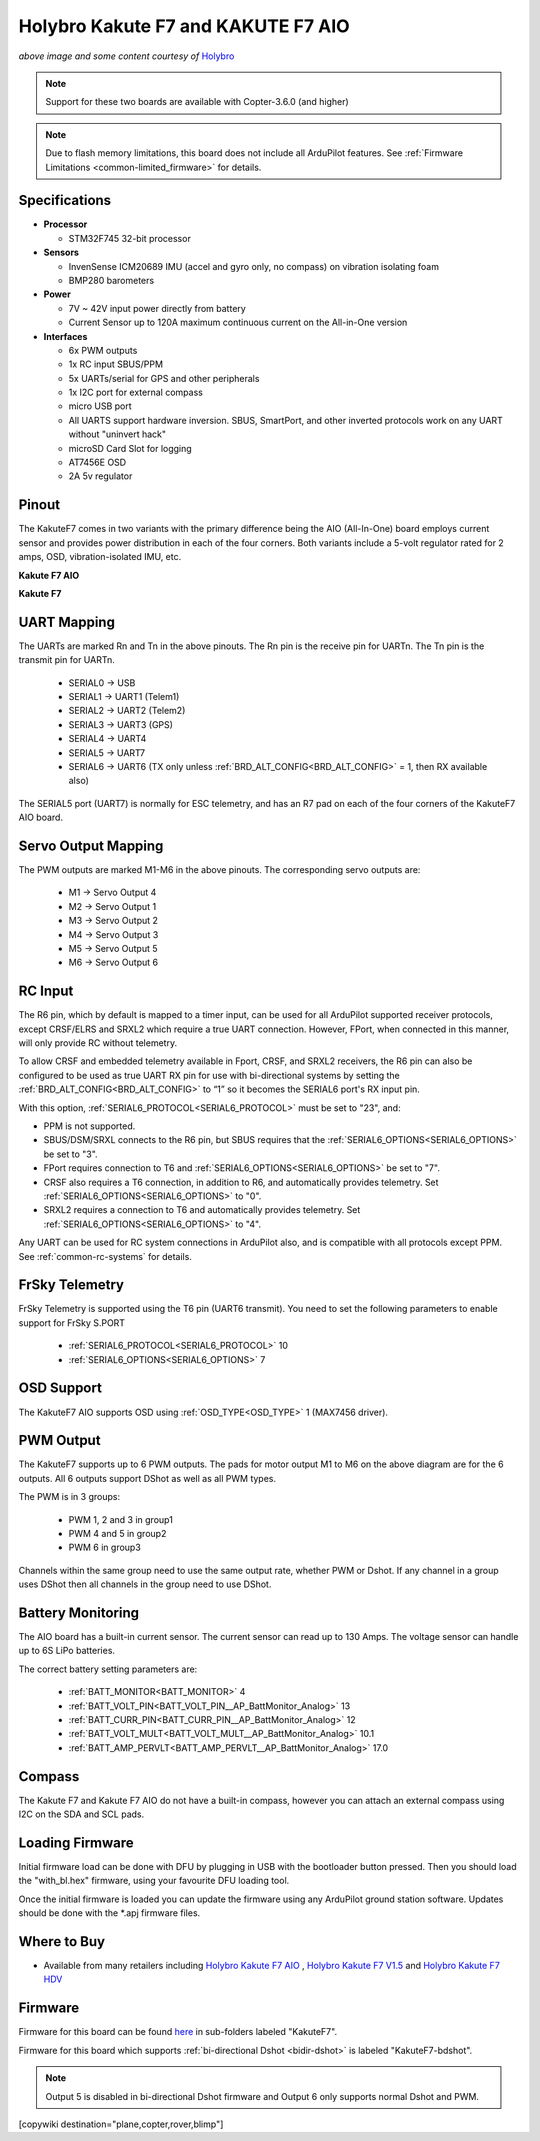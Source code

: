.. _common-holybro-kakutef7aio:

===================================
Holybro Kakute F7 and KAKUTE F7 AIO
===================================

.. image:: ../../../images/holybro-kakutef7aio.jpg
    :target: ../_images/holybro-kakutef7aio.jpg

*above image and some content courtesy of* `Holybro <http://www.holybro.com/product/kakute-f7-aio-v1-5/>`__

.. note::

   Support for these two boards are available with Copter-3.6.0 (and higher)

.. note::

	Due to flash memory limitations, this board does not include all ArduPilot features.
        See :ref:`Firmware Limitations <common-limited_firmware>` for details.

Specifications
==============

-  **Processor**

   -  STM32F745 32-bit processor 

-  **Sensors**

   -  InvenSense ICM20689 IMU (accel and gyro only, no compass) on vibration isolating foam
   -  BMP280 barometers

-  **Power**

   -  7V ~ 42V input power directly from battery
   -  Current Sensor up to 120A maximum continuous current on the All-in-One version

-  **Interfaces**

   -  6x PWM outputs
   -  1x RC input SBUS/PPM
   -  5x UARTs/serial for GPS and other peripherals
   -  1x I2C port for external compass
   -  micro USB port
   -  All UARTS support hardware inversion. SBUS, SmartPort, and other inverted protocols work on any UART without "uninvert hack"
   -  microSD Card Slot for logging
   -  AT7456E OSD
   -  2A 5v regulator
   
Pinout
======

The KakuteF7 comes in two variants with the primary difference being the AIO (All-In-One) board employs current sensor and provides power distribution in each of the four corners.
Both variants include a 5-volt regulator rated for 2 amps, OSD, vibration-isolated IMU, etc.

**Kakute F7 AIO**

.. image:: ../../../images/holybro-kakutef7_AIO.jpg


**Kakute F7**

.. image:: ../../../images/holybro-kakutef7.jpg
    

UART Mapping
============

The UARTs are marked Rn and Tn in the above pinouts. The Rn pin is the
receive pin for UARTn. The Tn pin is the transmit pin for UARTn.

   -  SERIAL0 -> USB
   -  SERIAL1 -> UART1 (Telem1)
   -  SERIAL2 -> UART2 (Telem2)
   -  SERIAL3 -> UART3 (GPS)
   -  SERIAL4 -> UART4
   -  SERIAL5 -> UART7
   -  SERIAL6 -> UART6 (TX only unless :ref:`BRD_ALT_CONFIG<BRD_ALT_CONFIG>` = 1, then RX available also)

The SERIAL5 port (UART7) is normally for ESC telemetry, and has an R7 pad on
each of the four corners of the KakuteF7 AIO board.


Servo Output Mapping
====================

The PWM outputs are marked M1-M6 in the above pinouts. The corresponding servo outputs are:

    - M1 -> Servo Output 4
    - M2 -> Servo Output 1
    - M3 -> Servo Output 2
    - M4 -> Servo Output 3
    - M5 -> Servo Output 5
    - M6 -> Servo Output 6

RC Input
========

The R6 pin, which by default is mapped to a timer input, can be used for all ArduPilot supported receiver protocols, except CRSF/ELRS and SRXL2 which require a true UART connection. However, FPort, when connected in this manner, will only provide RC without telemetry. 

To allow CRSF and embedded telemetry available in Fport, CRSF, and SRXL2 receivers, the R6 pin can also be configured to be used as true UART RX pin for use with bi-directional systems by setting the :ref:`BRD_ALT_CONFIG<BRD_ALT_CONFIG>` to “1” so it becomes the SERIAL6 port's RX input pin.

With this option, :ref:`SERIAL6_PROTOCOL<SERIAL6_PROTOCOL>` must be set to "23", and:

- PPM is not supported.

- SBUS/DSM/SRXL connects to the R6 pin, but SBUS requires that the :ref:`SERIAL6_OPTIONS<SERIAL6_OPTIONS>` be set to "3".

- FPort requires connection to T6 and :ref:`SERIAL6_OPTIONS<SERIAL6_OPTIONS>` be set to "7".

- CRSF also requires a T6 connection, in addition to R6, and automatically provides telemetry. Set :ref:`SERIAL6_OPTIONS<SERIAL6_OPTIONS>` to "0".

- SRXL2 requires a connection to T6 and automatically provides telemetry.  Set :ref:`SERIAL6_OPTIONS<SERIAL6_OPTIONS>` to "4".

Any UART can be used for RC system connections in ArduPilot also, and is compatible with all protocols except PPM. See :ref:`common-rc-systems` for details.

FrSky Telemetry
===============
 
FrSky Telemetry is supported using the T6 pin (UART6 transmit). You need to set the following parameters to enable support for FrSky S.PORT
 
  - :ref:`SERIAL6_PROTOCOL<SERIAL6_PROTOCOL>` 10
  - :ref:`SERIAL6_OPTIONS<SERIAL6_OPTIONS>` 7
  
OSD Support
===========

The KakuteF7 AIO supports OSD using :ref:`OSD_TYPE<OSD_TYPE>` 1 (MAX7456 driver).

PWM Output
==========

The KakuteF7 supports up to 6 PWM outputs. The pads for motor output M1 to M6 on the above diagram are for the 6 outputs. All 6 outputs support DShot as well as all PWM types.

The PWM is in 3 groups:

 - PWM 1, 2 and 3 in group1
 - PWM 4 and 5 in group2
 - PWM 6 in group3

Channels within the same group need to use the same output rate, whether PWM or Dshot. If
any channel in a group uses DShot then all channels in the group need
to use DShot.

Battery Monitoring
==================

The AIO board has a built-in current sensor. The current
sensor can read up to 130 Amps. The voltage sensor can handle up to 6S
LiPo batteries.

The correct battery setting parameters are:

 - :ref:`BATT_MONITOR<BATT_MONITOR>` 4
 - :ref:`BATT_VOLT_PIN<BATT_VOLT_PIN__AP_BattMonitor_Analog>` 13
 - :ref:`BATT_CURR_PIN<BATT_CURR_PIN__AP_BattMonitor_Analog>` 12
 - :ref:`BATT_VOLT_MULT<BATT_VOLT_MULT__AP_BattMonitor_Analog>` 10.1
 - :ref:`BATT_AMP_PERVLT<BATT_AMP_PERVLT__AP_BattMonitor_Analog>` 17.0

Compass
=======

The Kakute F7 and Kakute F7 AIO do not have a built-in compass, however you can attach an external compass using I2C on the SDA and SCL pads.

Loading Firmware
================

Initial firmware load can be done with DFU by plugging in USB with the
bootloader button pressed. Then you should load the "with_bl.hex"
firmware, using your favourite DFU loading tool.

Once the initial firmware is loaded you can update the firmware using
any ArduPilot ground station software. Updates should be done with the
\*.apj firmware files.


Where to Buy
============


- Available from many retailers including `Holybro Kakute F7 AIO <https://shop.holybro.com/kakute-f7-aio-v15_p1173.html>`__ , `Holybro Kakute F7 V1.5 <https://shop.holybro.com/kakute-f7-v15_p1161.html>`__ and `Holybro Kakute F7 HDV <https://shop.holybro.com/kakutef7-hdv_p1157.html>`__

Firmware
========

Firmware for this board can be found `here <https://firmware.ardupilot.org>`_ in  sub-folders labeled
"KakuteF7".

Firmware for this board which supports :ref:`bi-directional Dshot <bidir-dshot>` is labeled "KakuteF7-bdshot". 

.. note:: Output 5 is disabled in bi-directional Dshot firmware and Output 6 only supports normal Dshot and PWM.

[copywiki destination="plane,copter,rover,blimp"]
